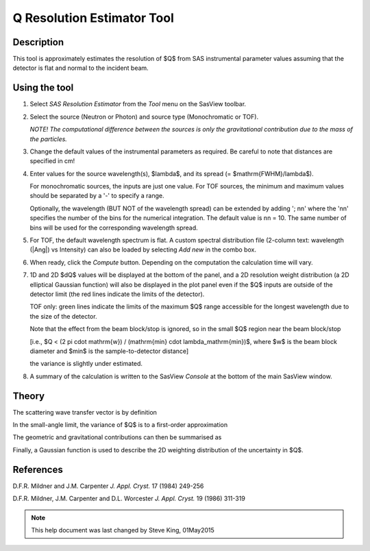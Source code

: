 .. resolution_calculator_help.rst

.. This is a port of the original SasView html help file to ReSTructured text
.. by S King, ISIS, during SasView CodeCamp-III in Feb 2015.

Q Resolution Estimator Tool
===========================

Description
-----------

This tool is approximately estimates the resolution of $Q$ from SAS instrumental
parameter values assuming that the detector is flat and normal to the
incident beam.

.. ZZZZZZZZZZZZZZZZZZZZZZZZZZZZZZZZZZZZZZZZZZZZZZZZZZZZZZZZZZZZZZZZZZZZZZZZZZZZZ

Using the tool
--------------

1) Select *SAS Resolution Estimator* from the *Tool* menu on the SasView toolbar.

2) Select the source (Neutron or Photon) and source type (Monochromatic or TOF).

   *NOTE! The computational difference between the sources is only the
   gravitational contribution due to the mass of the particles.*

3) Change the default values of the instrumental parameters as required. Be
   careful to note that distances are specified in cm!

4) Enter values for the source wavelength(s), $\lambda$, and its spread (= $\mathrm{FWHM}/\lambda$).

   For monochromatic sources, the inputs are just one value. For TOF sources,
   the minimum and maximum values should be separated by a '-' to specify a
   range.

   Optionally, the wavelength (BUT NOT of the wavelength spread) can be extended
   by adding '; nn' where the 'nn' specifies the number of the bins for the
   numerical integration. The default value is nn = 10. The same number of bins
   will be used for the corresponding wavelength spread.

5) For TOF, the default wavelength spectrum is flat. A custom spectral
   distribution file (2-column text: wavelength (|Ang|\) vs Intensity) can also
   be loaded by selecting *Add new* in the combo box.

6) When ready, click the *Compute* button. Depending on the computation the
   calculation time will vary.

7) 1D and 2D $dQ$ values will be displayed at the bottom of the panel, and a 2D
   resolution weight distribution (a 2D elliptical Gaussian function) will also
   be displayed in the plot panel even if the $Q$ inputs are outside of the
   detector limit (the red lines indicate the limits of the detector).

   TOF only: green lines indicate the limits of the maximum $Q$ range accessible
   for the longest wavelength due to the size of the detector.

   Note that the effect from the beam block/stop is ignored, so in the small $Q$
   region near the beam block/stop

   [i.e., $Q < (2 \pi \cdot \mathrm{w}) / (\mathrm{min} \cdot \lambda_\mathrm{min})$, where $w$ is the beam block diameter and $min$ is the sample-to-detector distance]

   the variance is slightly under estimated.

8) A summary of the calculation is written to the SasView *Console* at the
   bottom of the main SasView window.

.. image:: resolution_tutor.png

.. ZZZZZZZZZZZZZZZZZZZZZZZZZZZZZZZZZZZZZZZZZZZZZZZZZZZZZZZZZZZZZZZZZZZZZZZZZZZZZ

Theory
------

The scattering wave transfer vector is by definition

.. image:: q.png

In the small-angle limit, the variance of $Q$ is to a first-order
approximation

.. image:: sigma_q.png

The geometric and gravitational contributions can then be summarised as

.. image:: sigma_table.png

Finally, a Gaussian function is used to describe the 2D weighting distribution
of the uncertainty in $Q$.

.. ZZZZZZZZZZZZZZZZZZZZZZZZZZZZZZZZZZZZZZZZZZZZZZZZZZZZZZZZZZZZZZZZZZZZZZZZZZZZZ

References
----------

D.F.R. Mildner and J.M. Carpenter
*J. Appl. Cryst.* 17 (1984) 249-256

D.F.R. Mildner, J.M. Carpenter and D.L. Worcester
*J. Appl. Cryst.* 19 (1986) 311-319

.. ZZZZZZZZZZZZZZZZZZZZZZZZZZZZZZZZZZZZZZZZZZZZZZZZZZZZZZZZZZZZZZZZZZZZZZZZZZZZZ

.. note::  This help document was last changed by Steve King, 01May2015
